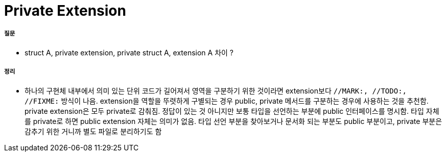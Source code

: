= Private Extension

===== 질문
* struct A, private extension, private struct A, extension A 차이 ?

===== 정리
* 하나의 구현체 내부에서 의미 있는 단위 코드가 길어져서 영역을 구분하기 위한 것이라면 extension보다 `//MARK:, //TODO:, //FIXME:` 방식이 나음. extension을 역할을 뚜렷하게 구별되는 경우 public, private 메서드를 구분하는 경우에 사용하는 것을 추천함. private extension은 모두 private로 감춰짐.
정답이 있는 것 아니지만 보통 타입을 선언하는 부분에 public 인터페이스를 명시함. 타입 자체를 private로 하면 public extension 자체는 의미가 없음. 타입 선언 부분을 찾아보거나 문서화 되는 부분도 public 부분이고, private 부분은 감추기 위한 거니까 별도 파일로 분리하기도 함



